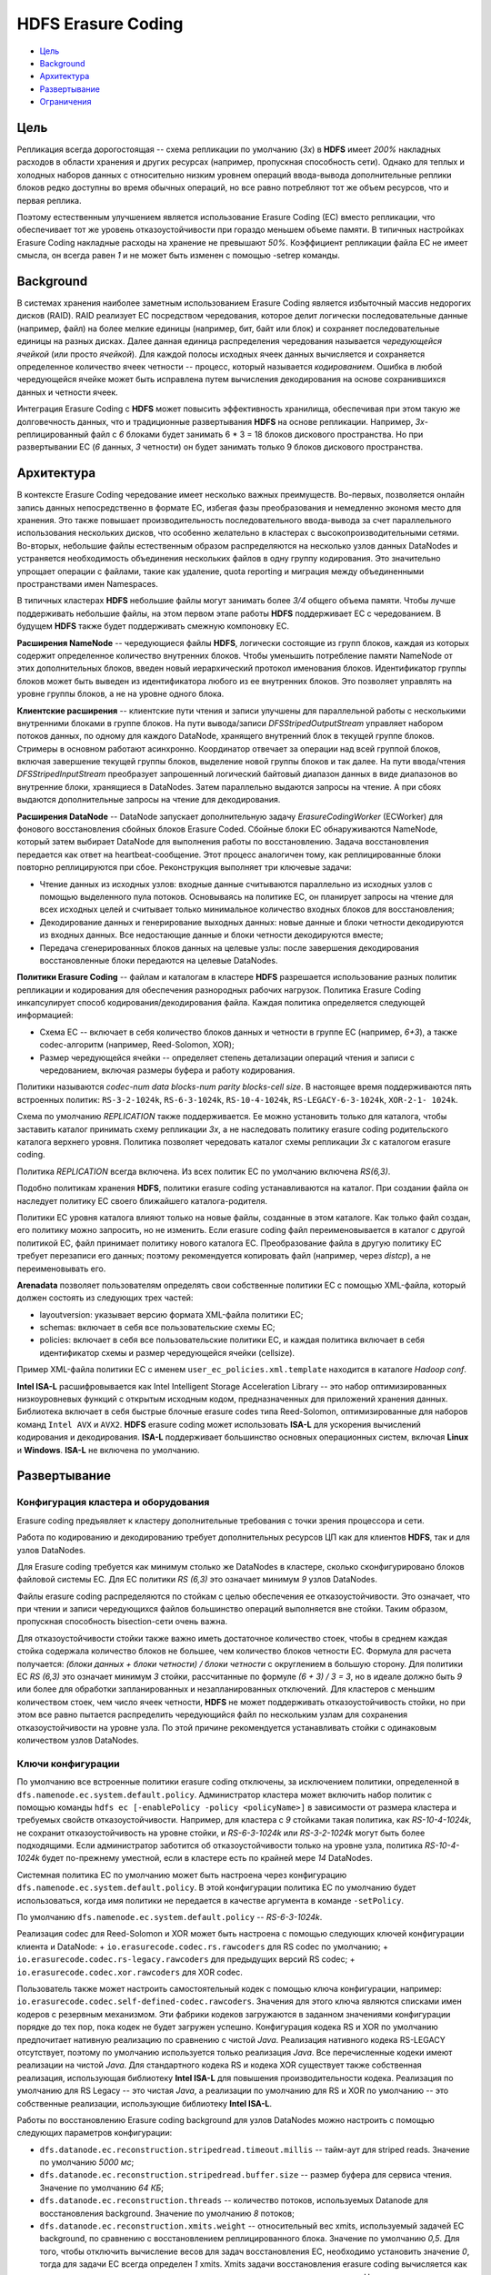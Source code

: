 HDFS Erasure Coding
=====================

+ `Цель`_
+ `Background`_
+ `Архитектура`_
+ `Развертывание`_
+ `Ограничения`_

Цель
------

Репликация всегда дорогостоящая -- схема репликации по умолчанию (*3x*) в **HDFS** имеет *200%* накладных расходов в области хранения и других ресурсах (например, пропускная способность сети). Однако для теплых и холодных наборов данных с относительно низким уровнем операций ввода-вывода дополнительные реплики блоков редко доступны во время обычных операций, но все равно потребляют тот же объем ресурсов, что и первая реплика.

Поэтому естественным улучшением является использование Erasure Coding (EC) вместо репликации, что обеспечивает тот же уровень отказоустойчивости при гораздо меньшем объеме памяти. В типичных настройках Erasure Coding накладные расходы на хранение не превышают *50%*. Коэффициент репликации файла EC не имеет смысла, он всегда равен *1* и не может быть изменен с помощью -setrep команды.


Background
-------------

В системах хранения наиболее заметным использованием Erasure Coding является избыточный массив недорогих дисков (RAID). RAID реализует EC посредством чередования, которое делит логически последовательные данные (например, файл) на более мелкие единицы (например, бит, байт или блок) и сохраняет последовательные единицы на разных дисках. Далее данная единица распределения чередования называется *чередующейся ячейкой* (или просто *ячейкой*). Для каждой полосы исходных ячеек данных вычисляется и сохраняется определенное количество ячеек четности -- процесс, который называется *кодированием*. Ошибка в любой чередующейся ячейке может быть исправлена путем вычисления декодирования на основе сохранившихся данных и четности ячеек.

Интеграция Erasure Coding с **HDFS** может повысить эффективность хранилища, обеспечивая при этом такую же долговечность данных, что и традиционные развертывания **HDFS** на основе репликации. Например, *3х*-реплицированный файл с *6* блоками будет занимать 6 * 3 = 18 блоков дискового пространства. Но при развертывании EC (*6* данных, *3* четности) он будет занимать только 9 блоков дискового пространства.


Архитектура
--------------

В контексте Erasure Coding чередование имеет несколько важных преимуществ. Во-первых, позволяется онлайн запись данных непосредственно в формате EC, избегая фазы преобразования и немедленно экономя место для хранения. Это также повышает производительность последовательного ввода-вывода за счет параллельного использования нескольких дисков, что особенно желательно в кластерах с высокопроизводительными сетями. Во-вторых, небольшие файлы естественным образом распределяются на несколько узлов данных DataNodes и устраняется необходимость объединения нескольких файлов в одну группу кодирования. Это значительно упрощает операции с файлами, такие как удаление, quota reporting и миграция между объединенными пространствами имен Namespaces.

В типичных кластерах **HDFS** небольшие файлы могут занимать более *3/4* общего объема памяти. Чтобы лучше поддерживать небольшие файлы, на этом первом этапе работы **HDFS** поддерживает EC с чередованием. В будущем **HDFS** также будет поддерживать смежную компоновку EC.

**Расширения NameNode** -- чередующиеся файлы **HDFS**, логически состоящие из групп блоков, каждая из которых содержит определенное количество внутренних блоков. Чтобы уменьшить потребление памяти NameNode от этих дополнительных блоков, введен новый иерархический протокол именования блоков. Идентификатор группы блоков может быть выведен из идентификатора любого из ее внутренних блоков. Это позволяет управлять на уровне группы блоков, а не на уровне одного блока.

**Клиентские расширения** -- клиентские пути чтения и записи улучшены для параллельной работы с несколькими внутренними блоками в группе блоков. На пути вывода/записи *DFSStripedOutputStream* управляет набором потоков данных, по одному для каждого DataNode, хранящего внутренний блок в текущей группе блоков. Стримеры в основном работают асинхронно. Координатор отвечает за операции над всей группой блоков, включая завершение текущей группы блоков, выделение новой группы блоков и так далее. На пути ввода/чтения *DFSStripedInputStream* преобразует запрошенный логический байтовый диапазон данных в виде диапазонов во внутренние блоки, хранящиеся в DataNodes. Затем параллельно выдаются запросы на чтение. А при сбоях выдаются дополнительные запросы на чтение для декодирования.

**Расширения DataNode** -- DataNode запускает дополнительную задачу *ErasureCodingWorker* (ECWorker) для фонового восстановления сбойных блоков Erasure Coded. Сбойные блоки EC обнаруживаются NameNode, который затем выбирает DataNode для выполнения работы по восстановлению. Задача восстановления передается как ответ на heartbeat-сообщение. Этот процесс аналогичен тому, как реплицированные блоки повторно реплицируются при сбое. Реконструкция выполняет три ключевые задачи:

+ Чтение данных из исходных узлов: входные данные считываются параллельно из исходных узлов с помощью выделенного пула потоков. Основываясь на политике EC, он планирует запросы на чтение для всех исходных целей и считывает только минимальное количество входных блоков для восстановления;

+ Декодирование данных и генерирование выходных данных: новые данные и блоки четности декодируются из входных данных. Все недостающие данные и блоки четности декодируются вместе;

+ Передача сгенерированных блоков данных на целевые узлы: после завершения декодирования восстановленные блоки передаются на целевые DataNodes.

**Политики Erasure Coding** -- файлам и каталогам в кластере **HDFS** разрешается использование разных политик репликации и кодирования для обеспечения разнородных рабочих нагрузок. Политика Erasure Coding инкапсулирует способ кодирования/декодирования файла. Каждая политика определяется следующей информацией:

+ Схема EC -- включает в себя количество блоков данных и четности в группе EC (например, *6+3*), а также codec-алгоритм (например, Reed-Solomon, XOR);

+ Размер чередующейся ячейки -- определяет степень детализации операций чтения и записи с чередованием, включая размеры буфера и работу кодирования.

Политики называются *codec-num data blocks-num parity blocks-cell size*. В настоящее время поддерживаются пять встроенных политик: ``RS-3-2-1024k``, ``RS-6-3-1024k``, ``RS-10-4-1024k``, ``RS-LEGACY-6-3-1024k``, ``XOR-2-1- 1024k``.

Схема по умолчанию *REPLICATION* также поддерживается. Ее можно установить только для каталога, чтобы заставить каталог принимать схему репликации *3x*, а не наследовать политику erasure coding родительского каталога верхнего уровня. Политика позволяет чередовать каталог схемы репликации *3x* с каталогом erasure coding.

Политика *REPLICATION* всегда включена. Из всех политик EC по умолчанию включена *RS(6,3)*.

Подобно политикам хранения **HDFS**, политики erasure coding устанавливаются на каталог. При создании файла он наследует политику EC своего ближайшего каталога-родителя.

Политики EC уровня каталога влияют только на новые файлы, созданные в этом каталоге. Как только файл создан, его политику можно запросить, но не изменить. Если erasure coding файл переименовывается в каталог с другой политикой EC, файл принимает политику нового каталога EC. Преобразование файла в другую политику ЕС требует перезаписи его данных; поэтому рекомендуется копировать файл (например, через *distcp*), а не переименовывать его.

**Arenadata** позволяет пользователям определять свои собственные политики EC с помощью XML-файла, который должен состоять из следующих трех частей:

+ layoutversion: указывает версию формата XML-файла политики ЕС;

+ schemas: включает в себя все пользовательские схемы EC;

+ policies: включает в себя все пользовательские политики EC, и каждая политика включает в себя идентификатор схемы и размер чередующейся ячейки (cellsize).

Пример XML-файла политики ЕС с именем ``user_ec_policies.xml.template`` находится в каталоге *Hadoop conf*.

**Intel ISA-L** расшифровывается как Intel Intelligent Storage Acceleration Library -- это набор оптимизированных низкоуровневых функций с открытым исходным кодом, предназначенных для приложений хранения данных. Библиотека включает в себя быстрые блочные erasure codes типа Reed-Solomon, оптимизированные для наборов команд ``Intel AVX`` и ``AVX2``. **HDFS** erasure coding может использовать **ISA-L** для ускорения вычислений кодирования и декодирования. **ISA-L** поддерживает большинство основных операционных систем, включая **Linux** и **Windows**. **ISA-L** не включена по умолчанию. 


Развертывание
---------------

Конфигурация кластера и оборудования
^^^^^^^^^^^^^^^^^^^^^^^^^^^^^^^^^^^^^^

Erasure coding предъявляет к кластеру дополнительные требования с точки зрения процессора и сети.

Работа по кодированию и декодированию требует дополнительных ресурсов ЦП как для клиентов **HDFS**, так и для узлов DataNodes.

Для Erasure coding требуется как минимум столько же DataNodes в кластере, сколько сконфигурировано блоков файловой системы EC. Для ЕС политики *RS (6,3)* это означает минимум *9* узлов DataNodes.

Файлы erasure coding распределяются по стойкам с целью обеспечения ее отказоустойчивости. Это означает, что при чтении и записи чередующихся файлов большинство операций выполняется вне стойки. Таким образом, пропускная способность bisection-сети очень важна.

Для отказоустойчивости стойки также важно иметь достаточное количество стоек, чтобы в среднем каждая стойка содержала количество блоков не большее, чем количество блоков четности EC. Формула для расчета получается: *(блоки данных + блоки четности) / блоки четности* с округлением в большую сторону. Для политики ЕС *RS (6,3)* это означает минимум *3* стойки, рассчитанные по формуле *(6 + 3) / 3 = 3*, но в идеале должно быть *9* или более для обработки запланированных и незапланированных отключений. Для кластеров с меньшим количеством стоек, чем число ячеек четности, **HDFS** не может поддерживать отказоустойчивость стойки, но при этом все равно пытается распределить чередующийся файл по нескольким узлам для сохранения отказоустойчивости на уровне узла. По этой причине рекомендуется устанавливать стойки с одинаковым количеством узлов DataNodes.

Ключи конфигурации
^^^^^^^^^^^^^^^^^^^

По умолчанию все встроенные политики erasure coding отключены, за исключением политики, определенной в ``dfs.namenode.ec.system.default.policy``. Администратор кластера может включить набор политик с помощью команды ``hdfs ec [-enablePolicy -policy <policyName>]`` в зависимости от размера кластера и требуемых свойств отказоустойчивости. Например, для кластера с *9* стойками такая политика, как *RS-10-4-1024k*, не сохранит отказоустойчивость на уровне стойки, и *RS-6-3-1024k* или *RS-3-2-1024k* могут быть более подходящими. Если администратор заботится об отказоустойчивости только на уровне узла, политика *RS-10-4-1024k* будет по-прежнему уместной, если в кластере есть по крайней мере *14* DataNodes.

Системная политика ЕС по умолчанию может быть настроена через конфигурацию ``dfs.namenode.ec.system.default.policy``. В этой конфигурации политика EC по умолчанию будет использоваться, когда имя политики не передается в качестве аргумента в команде ``-setPolicy``.

По умолчанию ``dfs.namenode.ec.system.default.policy`` -- *RS-6-3-1024k*.

Реализация codec для Reed-Solomon и XOR может быть настроена с помощью следующих ключей конфигурации клиента и DataNode: 
+ ``io.erasurecode.codec.rs.rawcoders`` для RS codec по умолчанию;
+ ``io.erasurecode.codec.rs-legacy.rawcoders`` для предыдущих версий RS codec;
+ ``io.erasurecode.codec.xor.rawcoders`` для XOR codec. 

Пользователь также может настроить самостоятельный кодек с помощью ключа конфигурации, например: ``io.erasurecode.codec.self-defined-codec.rawcoders``. Значения для этого ключа являются списками имен кодеров с резервным механизмом. Эти фабрики кодеков загружаются в заданном значениями конфигурации порядке до тех пор, пока кодек не будет загружен успешно. Конфигурация кодека RS и XOR по умолчанию предпочитает нативную реализацию по сравнению с чистой *Java*. Реализация нативного кодека RS-LEGACY отсутствует, поэтому по умолчанию используется только реализация *Java*. Все перечисленные кодеки имеют реализации на чистой *Java*. Для стандартного кодека RS и кодека XOR существует также собственная реализация, использующая библиотеку **Intel ISA-L** для повышения производительности кодека. Реализация по умолчанию для RS Legacy -- это чистая *Java*, а реализации по умолчанию для RS и XOR по умолчанию -- это собственные реализации, использующие библиотеку **Intel ISA-L**.

Работы по восстановлению Erasure coding background для узлов DataNodes можно настроить с помощью следующих параметров конфигурации:

+ ``dfs.datanode.ec.reconstruction.stripedread.timeout.millis`` -- тайм-аут для striped reads. Значение по умолчанию *5000 мс*;

+ ``dfs.datanode.ec.reconstruction.stripedread.buffer.size`` -- размер буфера для сервиса чтения. Значение по умолчанию *64 КБ*;

+ ``dfs.datanode.ec.reconstruction.threads`` -- количество потоков, используемых Datanode для восстановления background. Значение по умолчанию *8* потоков;

+ ``dfs.datanode.ec.reconstruction.xmits.weight`` -- относительный вес xmits, используемый задачей EC background, по сравнению с восстановлением реплицированного блока. Значение по умолчанию *0,5*. Для того, чтобы отключить вычисление весов для задач восстановления EC, необходимо установить значение *0*, тогда для задачи EC всегда определен *1* xmits. Xmits задачи восстановления erasure coding вычисляется как максимальное значение между числом потоков чтения и числом потоков записи. Например, если задаче восстановления EC нужно прочитать с *6* узлов и записать на *2* узла, она имеет xmits равный max (6, 2)*0,5 = *3*. Задача восстановления для реплицируемого файла всегда считается как *1* xmit. NameNode использует ``dfs.namenode.replication.max-streams`` за вычетом общего значения ``xmitsInProgress`` для DataNode, который объединяет xmits из реплицированного файла и файлов EC, чтобы запланировать задачи восстановления для этого DataNode.


Включение Intel ISA-L
^^^^^^^^^^^^^^^^^^^^^^

Собственная реализация стандартного кодека RS в **HDFS** использует библиотеку **Intel ISA-L** в целях улучшения вычислений кодирования и декодирования. Чтобы включить и использовать **Intel ISA-L**, необходимо выполнить три шага:

1. Сборка библиотеки ISA-L. Подробная информация приведена на официальной странице https://github.com/01org/isa-l/.

2. Сборка Hadoop с поддержкой ISA-L.

3. Копирование содержимого каталога *isal.lib* в конечный файл *tar* с помощью ``-Dbundle.isal``. Развернуть Hadoop с помощью файла *tar*. Убедиться, что ISA-L доступна на HDFS клиентах и DataNodes.

Чтобы убедиться, что **ISA-L** правильно определена в **Hadoop**, необходимо выполнить команду ``hadoop checknative``.


Команды администрирования
^^^^^^^^^^^^^^^^^^^^^^^^^^

**HDFS** предоставляет подкоманду ``ec`` для выполнения административных команд, связанных с erasure coding:

::

    hdfs ec [generic options]
      [-setPolicy -path <path> [-policy <policyName>] [-replicate]]
      [-getPolicy -path <path>]
      [-unsetPolicy -path <path>]
      [-listPolicies]
      [-addPolicies -policyFile <file>]
      [-listCodecs]
      [-enablePolicy -policy <policyName>]
      [-disablePolicy -policy <policyName>]
      [-help [cmd ...]]

Подробнее о каждой команде:

+ ``[-setPolicy -path <path> [-policy <policyName>] [-replicate]]`` -- устанавливает политику erasure coding для каталога по указанному пути:

  + ``path`` -- каталог в HDFS. Обязательный параметр. Установка политики влияет только на вновь созданные файлы и не влияет на существующие файлы;
  
  + ``policyName`` -- политика erasure coding, используемая для файлов в этом каталоге. Параметр может быть пропущен, если установлена конфигурация ``dfs.namenode.ec.system.default.policy``. Политика ЕС пути устанавливается со значением по умолчанию в конфигурации;

  + ``-replicate`` -- применение схемы по умолчанию *REPLICATION* для каталога, принятие каталогом репликации *3х*;
  
  + ``-replicate`` и ``-policy <policyName>`` опциональные аргументы, и они не могут быть указаны одновременно.

+ ``[-getPolicy -path <path>]`` -- получение подробной информации о политике erasure coding файла или каталога по указанному пути;

+ ``[-unsetPolicy -path <path>]`` -- сброс политики erasure coding в каталоге, заданной вызовом ``setPolicy``. Если директория наследует политику от родительского каталога верхнего уровня, то операция недопустима. Сброс политики для каталога, в котором нет явного набора политик, не возвращает ошибку;

+ ``[-listPolicies]`` -- перечисляет все (включенные, отключенные и удаленные) политики erasure coding, зарегистрированные в HDFS. Только включенные политики подходят для использования с командой ``setPolicy``;

+ ``[-addPolicies -policyFile <file>]`` -- добавление списка пользовательских политик erasure coding. Пример политики приведен в файле *etc/hadoop/user_ec_policies.xml.template*. Максимальный размер ячейки определяется в свойстве ``dfs.namenode.ec.policies.max.cellsize`` со значением по умолчанию *4 МБ*. В настоящее время HDFS позволяет пользователю добавлять в общей сложности *64* политики, а ID добавленной политики находится в диапазоне от *64* до *127*. Если уже существует *64* политики, то добавление новой завершается ошибкой;

+ ``[-listCodecs]`` -- получение списка поддерживаемых кодеков erasure coding и кодеров в системе. Кодер -- это реализация кодека. Кодек может иметь разные реализации, поэтому существуют разные кодеры. Кодеры для кодека перечисляются в обратном порядке;

+ ``[-removePolicy -policy <policyName>]`` -- удаление пользовательской политики erasure coding;

+ ``[-enablePolicy -policy <policyName>]`` -- включение политики erasure coding;

+ ``[-disablePolicy -policy <policyName>]`` -- отключение политики erasure coding.


Ограничения
-------------

Некоторые операции **HDFS**, такие как ``hflush``, ``hsync``, ``concat``, ``setReplication``, ``truncate`` и ``append``, не поддерживаются файлами erasure coding из-за существенных технических проблем:

+ ``append()`` и ``truncate()`` для файла erasure coding вызывают исключение ``IOException``;

+ ``concat()`` вызывает исключение ``IOException``, если файлы смешаны с разными политиками erasure coding или с реплицированными файлами;

+ ``setReplication()`` не работает для файлов erasure coding;

+ ``hflush()`` и ``hsync()`` для ``DFSStripedOutputStream`` не используются. Таким образом, вызов ``hflush()`` или ``hsync()`` для файла erasure coding не может гарантировать сохранность данных.

Клиент может использовать StreamCapabilities API для запроса, поддерживает ли OutputStream операции ``hflush()`` и ``hsync()``. Если клиенту требуется постоянство данных с помощью этих функций, текущим решением является создание таких файлов, как обычные файлы репликации *3x*, в каталоге без erasure coding, или использование FSDataOutputStreamBuilder#replicate() API для создания файлов репликации *3x* в каталоге erasure coding.
